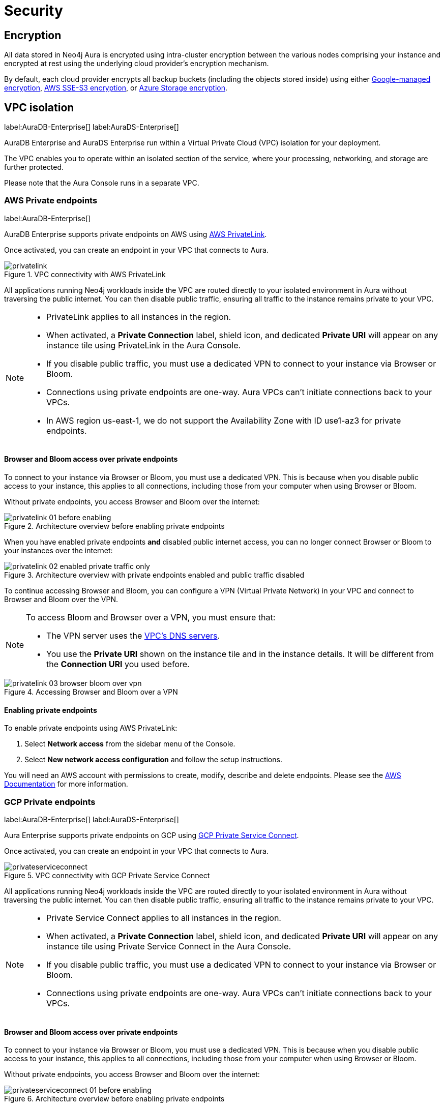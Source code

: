 [[aura-reference-security]]
= Security

== Encryption

All data stored in Neo4j Aura is encrypted using intra-cluster encryption between the various nodes comprising your instance and encrypted at rest using the underlying cloud provider's encryption mechanism.

By default, each cloud provider encrypts all backup buckets (including the objects stored inside) using either https://cloud.google.com/storage/docs/encryption/default-keys[Google-managed encryption], https://docs.aws.amazon.com/AmazonS3/latest/userguide/UsingServerSideEncryption.html[AWS SSE-S3 encryption], or https://learn.microsoft.com/en-us/azure/storage/common/storage-service-encryption[Azure Storage encryption].

== VPC isolation

label:AuraDB-Enterprise[]
label:AuraDS-Enterprise[]

AuraDB Enterprise and AuraDS Enterprise run within a Virtual Private Cloud (VPC) isolation for your deployment.

The VPC enables you to operate within an isolated section of the service, where your processing, networking, and storage are further protected.

Please note that the Aura Console runs in a separate VPC.

=== AWS Private endpoints

label:AuraDB-Enterprise[]

AuraDB Enterprise supports private endpoints on AWS using https://aws.amazon.com/privatelink[AWS PrivateLink].

Once activated, you can create an endpoint in your VPC that connects to Aura.

image::privatelink.png[title="VPC connectivity with AWS PrivateLink"]

All applications running Neo4j workloads inside the VPC are routed directly to your isolated environment in Aura without traversing the public internet.
You can then disable public traffic, ensuring all traffic to the instance remains private to your VPC.

[NOTE]
====
* PrivateLink applies to all instances in the region. 
* When activated, a *Private Connection* label, shield icon, and dedicated *Private URI* will appear on any instance tile using PrivateLink in the Aura Console.
* If you disable public traffic, you must use a dedicated VPN to connect to your instance via Browser or Bloom.
* Connections using private endpoints are one-way. Aura VPCs can't initiate connections back to your VPCs.
* In AWS region us-east-1, we do not support the Availability Zone with ID use1-az3 for private endpoints.
====

==== Browser and Bloom access over private endpoints

To connect to your instance via Browser or Bloom, you must use a dedicated VPN. This is because when you disable public access to your instance, this applies to all connections, including those from your computer when using Browser or Bloom.

Without private endpoints, you access Browser and Bloom over the internet:

image::privatelink_01_before_enabling.png[title="Architecture overview before enabling private endpoints"]

When you have enabled private endpoints **and** disabled public internet access, you can no longer connect Browser or Bloom to your instances over the internet:

image::privatelink_02_enabled_private_traffic_only.png[title="Architecture overview with private endpoints enabled and public traffic disabled"]

To continue accessing Browser and Bloom, you can configure a VPN (Virtual Private Network) in your VPC and connect to Browser and Bloom over the VPN.

[NOTE]
====
To access Bloom and Browser over a VPN, you must ensure that:

* The VPN server uses the https://docs.aws.amazon.com/vpc/latest/userguide/vpc-dns.html#AmazonDNS[VPC's DNS servers].
* You use the *Private URI* shown on the instance tile and in the instance details. It will be different from the *Connection URI* you used before.
====

image::privatelink_03_browser_bloom_over_vpn.png[title="Accessing Browser and Bloom over a VPN"]

==== Enabling private endpoints

To enable private endpoints using AWS PrivateLink: 

. Select *Network access* from the sidebar menu of the Console.
. Select *New network access configuration* and follow the setup instructions.

You will need an AWS account with permissions to create, modify, describe and delete endpoints.
Please see the https://docs.aws.amazon.com/vpc/latest/privatelink/vpc-endpoints.html[AWS Documentation] for more information.

=== GCP Private endpoints

label:AuraDB-Enterprise[]
label:AuraDS-Enterprise[]

Aura Enterprise supports private endpoints on GCP using https://cloud.google.com/vpc/docs/private-service-connect[GCP Private Service Connect].

Once activated, you can create an endpoint in your VPC that connects to Aura.

image::privateserviceconnect.png[title="VPC connectivity with GCP Private Service Connect"]

All applications running Neo4j workloads inside the VPC are routed directly to your isolated environment in Aura without traversing the public internet.
You can then disable public traffic, ensuring all traffic to the instance remains private to your VPC.

[NOTE]
====
* Private Service Connect applies to all instances in the region.
* When activated, a *Private Connection* label, shield icon, and dedicated *Private URI* will appear on any instance tile using Private Service Connect in the Aura Console.
* If you disable public traffic, you must use a dedicated VPN to connect to your instance via Browser or Bloom.
* Connections using private endpoints are one-way. Aura VPCs can't initiate connections back to your VPCs.
====

==== Browser and Bloom access over private endpoints

To connect to your instance via Browser or Bloom, you must use a dedicated VPN. This is because when you disable public access to your instance, this applies to all connections, including those from your computer when using Browser or Bloom.

Without private endpoints, you access Browser and Bloom over the internet:

image::privateserviceconnect_01_before_enabling.png[title="Architecture overview before enabling private endpoints"]

When you have enabled private endpoints and disabled public internet access, you can no longer connect Browser or Bloom to your instances over the internet:

image::privateserviceconnect_02_enabled_private_traffic_only.png[title="Architecture overview with private endpoints enabled and public traffic disabled"]

To continue accessing Browser and Bloom, you can configure a https://cloud.google.com/network-connectivity/docs/vpn/concepts/overview[GCP Cloud VPN] (Virtual Private Network) in your VPC and connect to Browser and Bloom over the VPN.

[NOTE]
====
To access Bloom and Browser over a VPN, you must ensure that:

* You have setup https://cloud.google.com/dns/docs/zones/manage-response-policies[GCP Cloud DNS], or an equivalent DNS service, inside of the VPC.
* You use the *Private URI* shown on the instance tile and in the instance details. It will be different from the *Connection URI* you used before.
====

image::privateserviceconnect_03_browser_bloom_over_vpn.png[title="Accessing Browser and Bloom over a VPN"]

==== Enabling private endpoints

To enable private endpoints using GCP Private Service Connect: 

. Select *Network access* from the sidebar menu of the Console.
. Select *New network access configuration* and follow the setup instructions.

Please see the https://cloud.google.com/vpc/docs/configure-private-service-connect-services[GCP Documentation] for required roles and permissions.

=== Azure Private endpoints

label:AuraDB-Enterprise[]

Aura Enterprise supports private endpoints on Azure using https://azure.microsoft.com/en-us/products/private-link/#overview[Azure Private Link].

Once activated, you can create an endpoint in your Virtual Network (VNet) that connects to Aura.

image::azure_privatelink.png[title="VNet connectivity with Azure Private Link"]

All applications running Neo4j workloads inside the VNet are routed directly to your isolated environment in Aura without traversing the public internet.
You can then disable public traffic, ensuring all traffic to the instance remains private to your VNet.

[NOTE]
====
* Private Link applies to all instances in the region.
* When activated, a *Private Connection* label, shield icon, and dedicated *Private URI* will appear on any instance tile using Private Link in the Aura Console.
* If you disable public traffic, you must use a dedicated VPN to connect to your instance via Browser or Bloom.
* Connections using private endpoints are one-way. Aura VNets can't initiate connections back to your VNets.
====

==== Browser and Bloom access over private endpoints

To connect to your instance via Browser or Bloom, you must use a dedicated VPN. This is because when you disable public access to your instance, this applies to all connections, including those from your computer when using Browser or Bloom.

Without private endpoints, you access Browser and Bloom over the internet:

image::azure_privatelink_01_before_enabling.png[title="Architecture overview before enabling private endpoints"]

When you have enabled private endpoints and disabled public internet access, you can no longer connect Browser or Bloom to your instances over the internet:

image::azure_privatelink_02_enabled_private_traffic_only.png[title="Architecture overview with private endpoints enabled and public traffic disabled"]

To continue accessing Browser and Bloom, you can configure a VPN (Virtual Private Network) in your VNet and connect to Browser and Bloom over the VPN.

[NOTE]
====
To access Bloom and Browser over a VPN, you must ensure that:

* You have setup https://learn.microsoft.com/en-us/azure/dns/private-dns-overview[Azure Private DNS], or an equivalent DNS service, inside of the VNet.
* You use the *Private URI* shown on the instance tile and in the instance details. It will be different from the *Connection URI* you used before.
====

image::azure_privatelink_03_browser_bloom_over_vpn.png[title="Accessing Browser and Bloom over a VPN"]

==== Enabling private endpoints

To enable private endpoints using AWS PrivateLink: 

. Select *Network access* from the sidebar menu of the Console.
. Select *New network access configuration* and follow the setup instructions.

Please see the https://learn.microsoft.com/en-us/azure/private-link/rbac-permissions#private-endpoint[Azure Documentation] for required roles and permissions.

== Single Sign-On

label:AuraDB-Enterprise[]
label:AuraDS-Enterprise[]

Aura Enterprise supports Single Sign-On (SSO) at both the Console level and for accessing Workspace, Bloom and Browser clients directly at the instance level.

[NOTE]
====
Accessing Aura with SSO requires:
 
* Authorization Code Flow with PKCE.
* A publicly accessible Identity Provider (IdP) server.
====

=== Console SSO

Console SSO allows users to log in to the Aura Console using their company IdP credentials and grants link:{neo4j-docs-base-uri}/cypher-manual/current/administration/access-control/built-in-roles#access-control-built-in-roles-public[Public Access privileges] to all instances in the tenant.

The following OpenID Connect (OIDC) certified Identity Providers (IdPs) are currently supported for Console-level Authentication:

* Microsoft Azure Active Directory (AAD)
* Okta

To enable Console SSO on your Aura Enterprise tenant(s), please https://aura.support.neo4j.com/hc/en-us/requests/new[raise a support ticket] including the following information:

. The _Tenant ID_ of the tenant(s) you want to use SSO. See xref:platform/user-management.adoc#_tenants[Tenants] for more information on how to find your __Tenant ID__.
. The name of your IdP.

=== Instance SSO

Instance SSO allows you to directly map groups of users (as defined in your IdP) to DBMS RBAC roles when launching Workspace, Bloom and Browser clients from an Aura instance.

The following OIDC certified IdPs are currently supported for instance-level Authentication:

* Microsoft Azure Active Directory (AAD)
* Okta
* Keycloak
* Google Authentication

To add SSO for Workspace, Bloom, and Browser to your Aura Enterprise instances, please https://aura.support.neo4j.com/hc/en-us/requests/new[raise a support ticket] including the following information:

. The *Connection URI* of the instance(s) you want to use SSO.
. Whether or not you want Workspace, Bloom, Browser, or a combination of them enabled.
. The name of your IdP.

[NOTE]
====
If you have to specify an application type when configuring your client, Neo4j is a Single-page application.
For more information on configuring your client, see link:{neo4j-docs-base-uri}/operations-manual/current/tutorial/tutorial-sso-configuration/[Neo4j Single Sign-On (SSO) Configuration].
====

== Supported TLS cipher suites

For additional security, client communications are carried via TLS v1.2 and TLS v1.3.

AuraDB has a restricted list of cipher suites accepted during the TLS handshake, and does not accept all of the available cipher suites.
The following list conforms to safety recommendations from IANA, the OpenSSL, and GnuTLS library.

TLS v1.3:

* `TLS_CHACHA20_POLY1305_SHA256 (RFC8446)`
* `TLS_AES_128_GCM_SHA256 (RFC8446)`
* `TLS_AES_256_GCM_SHA384 (RFC8446)`

TLS v1.2:

* `TLS_DHE_RSA_WITH_AES_128_GCM_SHA256 (RFC5288)`
* `TLS_ECDHE_RSA_WITH_AES_128_GCM_SHA256 (RFC5289)`
* `TLS_ECDHE_RSA_WITH_AES_256_GCM_SHA384 (RFC5289)`
* `TLS_ECDHE_RSA_WITH_CHACHA20_POLY1305_SHA256 (RFC7905)`
* `TLS_DHE_RSA_WITH_AES_256_GCM_SHA384 (RFC5288)`
